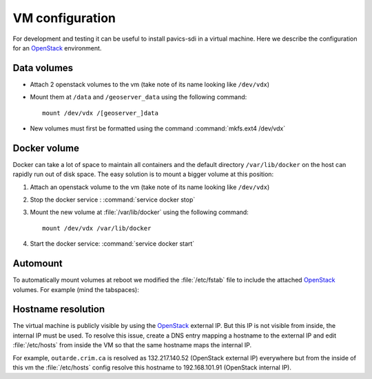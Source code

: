 ================
VM configuration
================

For development and testing it can be useful to install pavics-sdi in a virtual machine. Here we describe the configuration for an `OpenStack`_ environment.

Data volumes
============

* Attach 2 openstack volumes to the vm (take note of its name looking like ``/dev/vdx``)
* Mount them at ``/data`` and ``/geoserver_data`` using the following command::

     mount /dev/vdx /[geoserver_]data

* New volumes must first be formatted using the command :command:`mkfs.ext4 /dev/vdx`

Docker volume
=============

Docker can take a lot of space to maintain all containers and the default directory ``/var/lib/docker`` on the host can rapidly run out of disk space. The easy solution is to mount a bigger volume at this position:

#. Attach an openstack volume to the vm (take note of its name looking like ``/dev/vdx``)
#. Stop the docker service : :command:`service docker stop`
#. Mount the new volume at :file:`/var/lib/docker` using the following command::

      mount /dev/vdx /var/lib/docker

#. Start the docker service: :command:`service docker start`

Automount
=========

To automatically mount volumes at reboot we modified the :file:`/etc/fstab` file to include the attached `OpenStack`_ volumes. For example (mind the tabspaces):

.. code-block:: bash
   :caption: :file:`/etc/fstab`

   LABEL=cloudimg-rootfs   /        ext4   defaults        0 0
   /dev/vdb        none            swap    sw,comment=cloudconfig  0       0
   /dev/vdd        /data           ext4    defaults        0 0
   /dev/vdc        /var/lib/docker ext4    defaults        0 0


Hostname resolution
===================

The virtual machine is publicly visible by using the `OpenStack`_ external IP. But this IP is not visible from inside, the internal IP must be used. To resolve this issue, create a DNS entry mapping a hostname to the external IP and edit :file:`/etc/hosts` from inside the VM so that the same hostname maps the internal IP.

For example, ``outarde.crim.ca`` is resolved as 132.217.140.52 (OpenStack external IP) everywhere but from the inside of this vm the :file:`/etc/hosts` config resolve this hostname to 192.168.101.91 (OpenStack internal IP).


.. _`OpenStack`: https://www.openstack.org/
